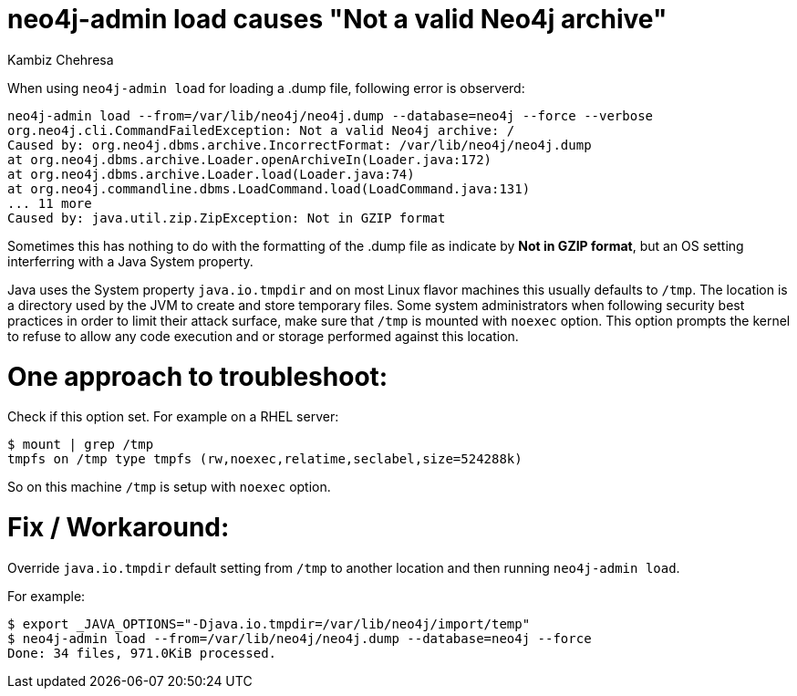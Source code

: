 = neo4j-admin load causes "Not a valid Neo4j archive"
:slug: neo4j-admin-load-causes-not-a-valid-neo4j-archive
:author: Kambiz Chehresa
:neo4j-versions: 4.0
:tags: dump, load, neo4j-admin,linux
:public:
:category: operations
:environment: linux

When using `neo4j-admin load` for loading a .dump file, following error is observerd:

----
neo4j-admin load --from=/var/lib/neo4j/neo4j.dump --database=neo4j --force --verbose 
org.neo4j.cli.CommandFailedException: Not a valid Neo4j archive: /
Caused by: org.neo4j.dbms.archive.IncorrectFormat: /var/lib/neo4j/neo4j.dump
at org.neo4j.dbms.archive.Loader.openArchiveIn(Loader.java:172)
at org.neo4j.dbms.archive.Loader.load(Loader.java:74)
at org.neo4j.commandline.dbms.LoadCommand.load(LoadCommand.java:131)
... 11 more
Caused by: java.util.zip.ZipException: Not in GZIP format
----

Sometimes this has nothing to do with the formatting of the .dump file as indicate by **Not in GZIP format**, 
but an OS setting interferring with a Java System property.

Java uses the System property `java.io.tmpdir` and on most Linux flavor machines this usually defaults to `/tmp`.
The location is a directory used by the JVM to create and store temporary files.
Some system administrators when following security best practices in order to limit their attack surface, make sure that `/tmp` is mounted with `noexec` option. This option prompts the kernel to refuse to allow any code execution and or storage 
performed against this location.

One approach to troubleshoot:
=============================

Check if this option set. For example on a RHEL server:

----
$ mount | grep /tmp
tmpfs on /tmp type tmpfs (rw,noexec,relatime,seclabel,size=524288k)
----

So on this machine `/tmp` is setup with `noexec` option. 


Fix / Workaround:
==================
Override `java.io.tmpdir` default setting from `/tmp` to another location and then running `neo4j-admin load`.

For example:

----
$ export _JAVA_OPTIONS="-Djava.io.tmpdir=/var/lib/neo4j/import/temp"
$ neo4j-admin load --from=/var/lib/neo4j/neo4j.dump --database=neo4j --force
Done: 34 files, 971.0KiB processed.
----
